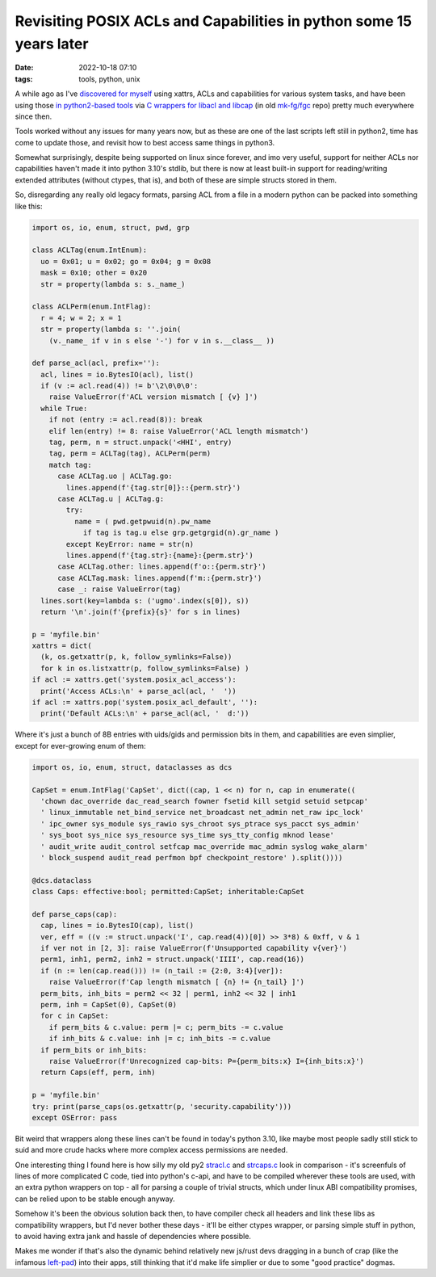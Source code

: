 Revisiting POSIX ACLs and Capabilities in python some 15 years later
####################################################################

:date: 2022-10-18 07:10
:tags: tools, python, unix


A while ago as I've `discovered for myself`_ using xattrs, ACLs and capabilities
for various system tasks, and have been using those `in python2-based tools`_
via `C wrappers for libacl and libcap`_ (in old `mk-fg/fgc`_ repo) pretty much
everywhere since then.

Tools worked without any issues for many years now, but as these are one of the
last scripts left still in python2, time has come to update those, and revisit
how to best access same things in python3.

Somewhat surprisingly, despite being supported on linux since forever, and
imo very useful, support for neither ACLs nor capabilities haven't made it
into python 3.10's stdlib, but there is now at least built-in support for
reading/writing extended attributes (without ctypes, that is), and both of these
are simple structs stored in them.

So, disregarding any really old legacy formats, parsing ACL from a file
in a modern python can be packed into something like this:

.. code-block:: python

  import os, io, enum, struct, pwd, grp

  class ACLTag(enum.IntEnum):
    uo = 0x01; u = 0x02; go = 0x04; g = 0x08
    mask = 0x10; other = 0x20
    str = property(lambda s: s._name_)

  class ACLPerm(enum.IntFlag):
    r = 4; w = 2; x = 1
    str = property(lambda s: ''.join(
      (v._name_ if v in s else '-') for v in s.__class__ ))

  def parse_acl(acl, prefix=''):
    acl, lines = io.BytesIO(acl), list()
    if (v := acl.read(4)) != b'\2\0\0\0':
      raise ValueError(f'ACL version mismatch [ {v} ]')
    while True:
      if not (entry := acl.read(8)): break
      elif len(entry) != 8: raise ValueError('ACL length mismatch')
      tag, perm, n = struct.unpack('<HHI', entry)
      tag, perm = ACLTag(tag), ACLPerm(perm)
      match tag:
        case ACLTag.uo | ACLTag.go:
          lines.append(f'{tag.str[0]}::{perm.str}')
        case ACLTag.u | ACLTag.g:
          try:
            name = ( pwd.getpwuid(n).pw_name
              if tag is tag.u else grp.getgrgid(n).gr_name )
          except KeyError: name = str(n)
          lines.append(f'{tag.str}:{name}:{perm.str}')
        case ACLTag.other: lines.append(f'o::{perm.str}')
        case ACLTag.mask: lines.append(f'm::{perm.str}')
        case _: raise ValueError(tag)
    lines.sort(key=lambda s: ('ugmo'.index(s[0]), s))
    return '\n'.join(f'{prefix}{s}' for s in lines)

  p = 'myfile.bin'
  xattrs = dict(
    (k, os.getxattr(p, k, follow_symlinks=False))
    for k in os.listxattr(p, follow_symlinks=False) )
  if acl := xattrs.get('system.posix_acl_access'):
    print('Access ACLs:\n' + parse_acl(acl, '  '))
  if acl := xattrs.pop('system.posix_acl_default', ''):
    print('Default ACLs:\n' + parse_acl(acl, '  d:'))

Where it's just a bunch of 8B entries with uids/gids and permission bits in
them, and capabilities are even simplier, except for ever-growing enum of them:

.. code-block:: python

  import os, io, enum, struct, dataclasses as dcs

  CapSet = enum.IntFlag('CapSet', dict((cap, 1 << n) for n, cap in enumerate((
    'chown dac_override dac_read_search fowner fsetid kill setgid setuid setpcap'
    ' linux_immutable net_bind_service net_broadcast net_admin net_raw ipc_lock'
    ' ipc_owner sys_module sys_rawio sys_chroot sys_ptrace sys_pacct sys_admin'
    ' sys_boot sys_nice sys_resource sys_time sys_tty_config mknod lease'
    ' audit_write audit_control setfcap mac_override mac_admin syslog wake_alarm'
    ' block_suspend audit_read perfmon bpf checkpoint_restore' ).split())))

  @dcs.dataclass
  class Caps: effective:bool; permitted:CapSet; inheritable:CapSet

  def parse_caps(cap):
    cap, lines = io.BytesIO(cap), list()
    ver, eff = ((v := struct.unpack('I', cap.read(4))[0]) >> 3*8) & 0xff, v & 1
    if ver not in [2, 3]: raise ValueError(f'Unsupported capability v{ver}')
    perm1, inh1, perm2, inh2 = struct.unpack('IIII', cap.read(16))
    if (n := len(cap.read())) != (n_tail := {2:0, 3:4}[ver]):
      raise ValueError(f'Cap length mismatch [ {n} != {n_tail} ]')
    perm_bits, inh_bits = perm2 << 32 | perm1, inh2 << 32 | inh1
    perm, inh = CapSet(0), CapSet(0)
    for c in CapSet:
      if perm_bits & c.value: perm |= c; perm_bits -= c.value
      if inh_bits & c.value: inh |= c; inh_bits -= c.value
    if perm_bits or inh_bits:
      raise ValueError(f'Unrecognized cap-bits: P={perm_bits:x} I={inh_bits:x}')
    return Caps(eff, perm, inh)

  p = 'myfile.bin'
  try: print(parse_caps(os.getxattr(p, 'security.capability')))
  except OSError: pass

Bit weird that wrappers along these lines can't be found in today's python 3.10,
like maybe most people sadly still stick to suid and more crude hacks where more
complex access permissions are needed.

One interesting thing I found here is how silly my old py2 `stracl.c`_ and
`strcaps.c`_ look in comparison - it's screenfuls of lines of more complicated
C code, tied into python's c-api, and have to be compiled wherever these tools
are used, with an extra python wrappers on top - all for parsing a couple of
trivial structs, which under linux ABI compatibility promises, can be relied
upon to be stable enough anyway.

Somehow it's been the obvious solution back then, to have compiler check all
headers and link these libs as compatibility wrappers, but I'd never bother
these days - it'll be either ctypes wrapper, or parsing simple stuff in python,
to avoid having extra jank and hassle of dependencies where possible.

Makes me wonder if that's also the dynamic behind relatively new js/rust devs
dragging in a bunch of crap (like the infamous `left-pad`_) into their apps,
still thinking that it'd make life simplier or due to some "good practice" dogmas.


.. _discovered for myself: https://blog.fraggod.net/2010/02/01/posix-capabilities-for-python.html
.. _in python2-based tools: https://github.com/mk-fg/fgtk/blob/e7d4c0e/README.rst#scim-set
.. _C wrappers for libacl and libcap: https://blog.fraggod.net/2010/02/01/posix-capabilities-for-python.html
.. _mk-fg/fgc: https://github.com/mk-fg/fgc
.. _stracl.c: https://github.com/mk-fg/fgc/blob/master/stracl.c
.. _strcaps.c: https://github.com/mk-fg/fgc/blob/master/strcaps.c
.. _left-pad: https://www.theregister.com/2016/03/23/npm_left_pad_chaos/
